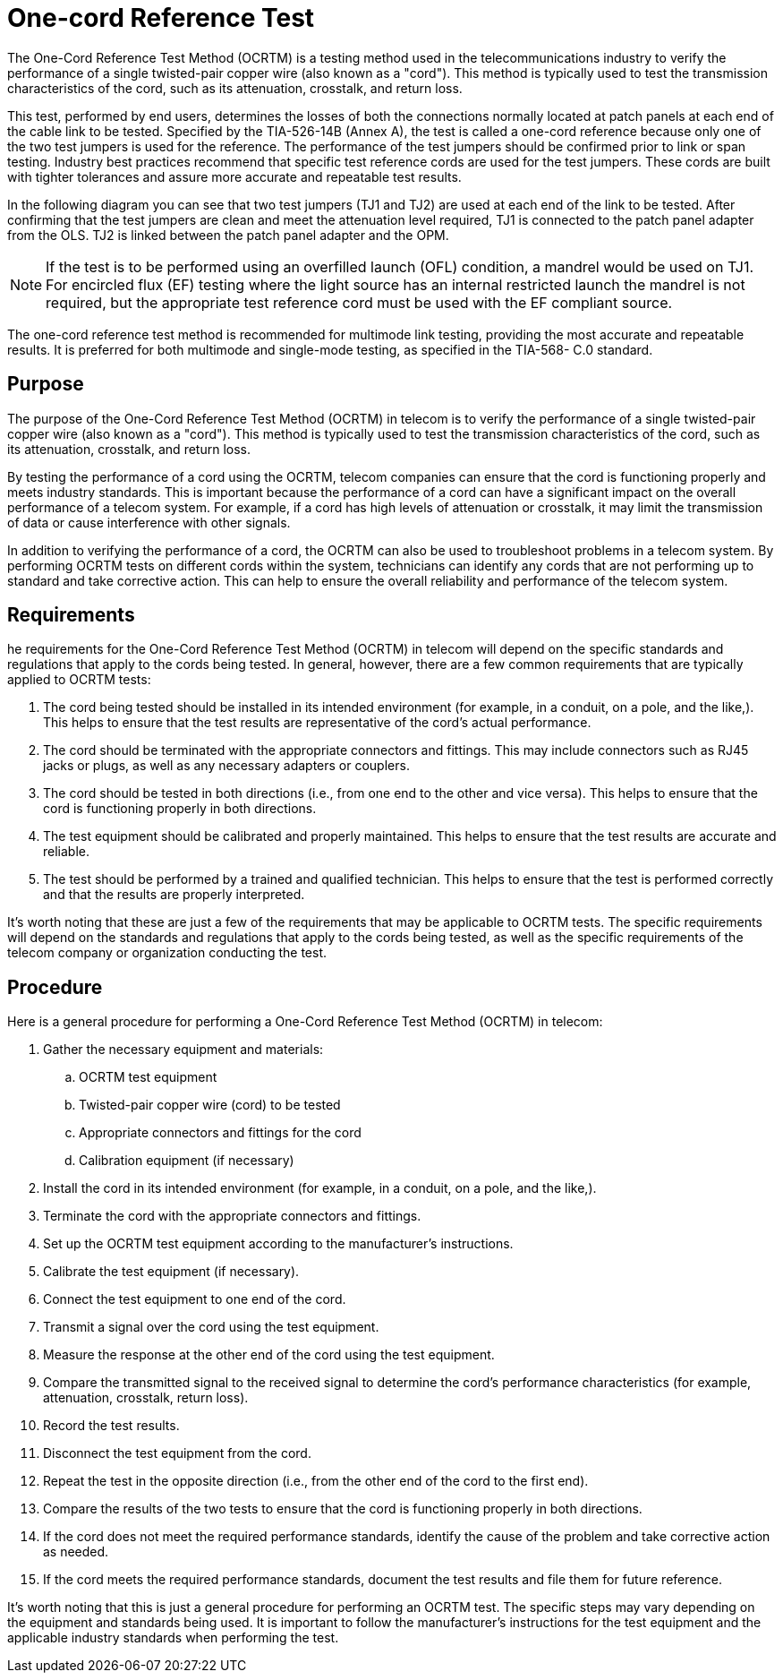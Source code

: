 = One-cord Reference Test

The One-Cord Reference Test Method (OCRTM) is a testing method used in the telecommunications industry to verify the performance of a single twisted-pair copper wire (also known as a "cord"). This method is typically used to test the transmission characteristics of the cord, such as its attenuation, crosstalk, and return loss.

This test, performed by end users, determines the losses of both the connections normally located at patch
panels at each end of the cable link to be tested. Specified by the TIA-526-14B (Annex A), the test is called a
one-cord reference because only one of the two test jumpers is used for the reference. The performance of the
test jumpers should be confirmed prior to link or span testing. Industry best practices recommend that specific
test reference cords are used for the test jumpers. These cords are built with tighter tolerances and assure
more accurate and repeatable test results.


In the following diagram you can see that two test jumpers (TJ1 and TJ2) are used at each end of the link to be
tested. After confirming that the test jumpers are clean and meet the attenuation level required, TJ1 is
connected to the patch panel adapter from the OLS. TJ2 is linked between the patch panel adapter and the
OPM.

[NOTE]
If the test is to be performed using an overfilled launch (OFL) condition, a mandrel would be
used on TJ1. For encircled flux (EF) testing where the light source has an internal restricted
launch the mandrel is not required, but the appropriate test reference cord must be used with
the EF compliant source.

The one-cord reference test method is recommended for multimode link testing, providing the most accurate
and repeatable results. It is preferred for both multimode and single-mode testing, as specified in the TIA-568-
C.0 standard.

== Purpose

The purpose of the One-Cord Reference Test Method (OCRTM) in telecom is to verify the performance of a single twisted-pair copper wire (also known as a "cord"). This method is typically used to test the transmission characteristics of the cord, such as its attenuation, crosstalk, and return loss.

By testing the performance of a cord using the OCRTM, telecom companies can ensure that the cord is functioning properly and meets industry standards. This is important because the performance of a cord can have a significant impact on the overall performance of a telecom system. For example, if a cord has high levels of attenuation or crosstalk, it may limit the transmission of data or cause interference with other signals.

In addition to verifying the performance of a cord, the OCRTM can also be used to troubleshoot problems in a telecom system. By performing OCRTM tests on different cords within the system, technicians can identify any cords that are not performing up to standard and take corrective action. This can help to ensure the overall reliability and performance of the telecom system.

== Requirements

he requirements for the One-Cord Reference Test Method (OCRTM) in telecom will depend on the specific standards and regulations that apply to the cords being tested. In general, however, there are a few common requirements that are typically applied to OCRTM tests:

. The cord being tested should be installed in its intended environment (for example, in a conduit, on a pole, and the like,). This helps to ensure that the test results are representative of the cord's actual performance.

. The cord should be terminated with the appropriate connectors and fittings. This may include connectors such as RJ45 jacks or plugs, as well as any necessary adapters or couplers.

. The cord should be tested in both directions (i.e., from one end to the other and vice versa). This helps to ensure that the cord is functioning properly in both directions.

. The test equipment should be calibrated and properly maintained. This helps to ensure that the test results are accurate and reliable.

. The test should be performed by a trained and qualified technician. This helps to ensure that the test is performed correctly and that the results are properly interpreted.

It's worth noting that these are just a few of the requirements that may be applicable to OCRTM tests. The specific requirements will depend on the standards and regulations that apply to the cords being tested, as well as the specific requirements of the telecom company or organization conducting the test.

== Procedure

Here is a general procedure for performing a One-Cord Reference Test Method (OCRTM) in telecom:

. Gather the necessary equipment and materials:
.. OCRTM test equipment
.. Twisted-pair copper wire (cord) to be tested
.. Appropriate connectors and fittings for the cord
.. Calibration equipment (if necessary)
. Install the cord in its intended environment (for example, in a conduit, on a pole, and the like,).

. Terminate the cord with the appropriate connectors and fittings.

. Set up the OCRTM test equipment according to the manufacturer's instructions.

. Calibrate the test equipment (if necessary).

. Connect the test equipment to one end of the cord.

. Transmit a signal over the cord using the test equipment.

. Measure the response at the other end of the cord using the test equipment.

. Compare the transmitted signal to the received signal to determine the cord's performance characteristics (for example, attenuation, crosstalk, return loss).

. Record the test results.

. Disconnect the test equipment from the cord.

. Repeat the test in the opposite direction (i.e., from the other end of the cord to the first end).

. Compare the results of the two tests to ensure that the cord is functioning properly in both directions.

. If the cord does not meet the required performance standards, identify the cause of the problem and take corrective action as needed.

. If the cord meets the required performance standards, document the test results and file them for future reference.

It's worth noting that this is just a general procedure for performing an OCRTM test. The specific steps may vary depending on the equipment and standards being used. It is important to follow the manufacturer's instructions for the test equipment and the applicable industry standards when performing the test.